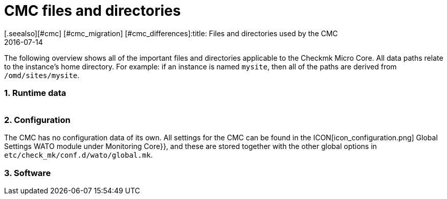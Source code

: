 = CMC files and directories
:revdate: 2016-07-14
[.seealso][#cmc] [#cmc_migration] [#cmc_differences]:title: Files and directories used by the CMC
:description: This overview describes all of the important files and directories relating to the Checkmk Micro Core (CMC).

The following overview shows all of the important files and directories applicable
to the Checkmk Micro Core. All data paths relate to the instance’s home directory.
For example: if an instance is named `mysite`, then all of the paths are
derived from `/omd/sites/mysite`.

=== 1. Runtime data

[cols=45, options="header"]
|===


|Data path
|Meaning

<td class=tt>var/log/cmc.log</td><td>Here messages from starting and stopping
the CMC can be found, as well as general warnings and error messages.
The history for hosts and services (with Nagios, both are in `nagios.log`) is
stored in its own data set and is thus not included here.</tr>

<td class=tt>var/check_mk/core/</td><td>Directory with all CMC runtimes.</td>
<td class=tt>var/check_mk/core/config</td><td>The core’s configuration. In Nagios
this data equates to the data sets under `etc/nagios/conf.d` and
contains all statistical data for hosts, services, groups, users and
global settings.</tr>

<td class=tt>var/check_mk/core/state</td><td>The core’s current runtime state.
This stores information on the current status of hosts and services, likewise downtimes,
acknowledgements and commentaries. This data equates to the `retention.dat` data
in Nagios, but it is however binary-coded. The data is updated regularly during
processing and when when the core is stopped. If it is unavailable or incompatible
when the core starts, the core will begin with an empty state.</tr>

<td class=tt>var/check_mk/core/state-*</td>

|Backup copies of the status following a migration from an old CMC version,
or when the CMC detects a large reduction in the number of hosts in the configuration.
Thus you can return to the old status (and recover its downtimes and acknowledgements), e.g.,
if due to a configurations-error all hosts have been temporarily removed from the monitoring.</tr>

<td class=tt>var/check_mk/core/core</td><td>The `core`-data is
normally not present. If that is not the case, then this indicates an earlier core crash and aids
the developers in locating the cause of the error.</tr>

<td class=tt>var/check_mk/core/history</td><td>The history for all hosts and services is
stored in text format in this file. This corresponds in its content and format to the
`nagios.log` file in Nagios, with which it is largely compatible.</tr>

<td class=tt>var/check_mk/core/archive/</td><td>Old versions of `history` are moved
to this directory when the log files are rotated. Historic data can only be accessed with
Livestatus and Multisite (events, availability) when this data is uncompressed.</tr>

<td class=tt>tmp/run/live</td><td>The CMC’s livestatus socket. This is in the same
location as in Nagios. Because the CMC is livestatus-compatible with Nagios and Icinga,
all extensions based on livestatus can be used without modification (e.g. NagVis).</tr>

<td class=tt>tmp/run/cmc.pid</td><td>The CMC’s current process-ID</td>
|===

=== 2. Configuration

The CMC has no configuration data of its own. All settings for the CMC can be found
in the ICON[icon_configuration.png] [.guihints]#Global Settings# WATO module under
[.guihints]#Monitoring Core}},# and these are stored together with the other global options in
`etc/check_mk/conf.d/wato/global.mk`.

=== 3. Software

[cols=45, options="header"]
|===


|Data path
|Meaning

<td class=tt>bin/cmc</td><td>The executable program for the CMC itself. This has been
developed in C++, and apart from the standard C++ library requires no other libraries
(in particular, no Boost). For testing purposes one can also activate the CMC by hand
(Try it: `cmc --help`).</tr>

<td class=tt>lib/cmc/checkhelper</td><td>A help process that is started
several times by the CMC,
and which takes over the efficient running of checks.</tr>

<td class=tt>lib/cmc/icmpsender</td><td>A help process that is started by the CMC and which
takes over the sending of ICMP packages for the Smart-Ping. This MUST be installed
with SUID-root.</tr>

<td class=tt>lib/cmc/icmpreceiver</td><td>A help process that is started by the CMC and which
takes over the receiving of ICMP and TCP connection packages for the Smart-Ping. This MUST be installed
with SUID-root.</tr>

<td class=tt>etc/init.d/cmc</td><td>The Micro Core’s start script</td>
<td class=tt>share/check_mk/web/plugins/wato/cmc.py</td><td>WATO extension with
global settings and rule sets for the CMC.</tr>

<td class=tt>share/check_mk/web/plugins/sidebar/cmc.py</td><td>A Sidebar plug-in for Multisite with CMC performance data.</td>
<td class=tt>share/check_mk/modules/cmc.py</td><td>(CMK) module that generates the configuration for the CMC.</td>
<td class=tt>share/check_mk/modules/rrd.py</td><td>(CMK) module for installing RRD data.</td>
|===
